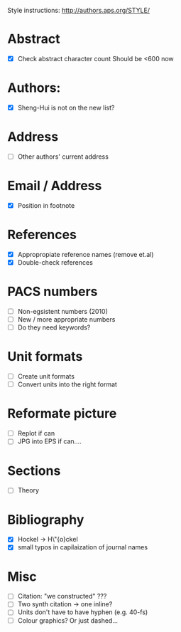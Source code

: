 Style instructions:
http://authors.aps.org/STYLE/

* Abstract
  + [X] Check abstract character count
	Should be <600 now
* Authors:
  + [X] Sheng-Hui is not on the new list?
* Address
  + [ ] Other authors' current address
* Email / Address
  + [X] Position in footnote
* References
  + [X] Appropropiate reference names (remove et.al)
  + [X] Double-check references
* PACS numbers
  + [ ] Non-egsistent numbers (2010)
  + [ ] New / more appropriate numbers
  + [ ] Do they need keywords?
* Unit formats
  + [ ] Create unit formats
  + [ ] Convert units into the right format
* Reformate picture
  + [ ] Replot if can
  + [ ] JPG into EPS if can....
* Sections
  + [ ] Theory
* Bibliography
  + [X] Hockel -> H\"{o}ckel
  + [X] small typos in capilaization of journal names
* Misc
  + [ ] Citation: "we constructed" ???
  + [ ] Two synth citation -> one inline?
  + [ ] Units don't have to have hyphen (e.g. 40-fs)
  + [ ] Colour graphics? Or just dashed...
